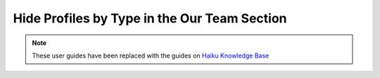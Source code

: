 
Hide Profiles by Type in the Our Team Section
======================================================================================================

.. note:: These user guides have been replaced with the guides on `Haiku Knowledge Base <https://fry-it.atlassian.net/wiki/display/HKB/Haiku+Knowledge+Base>`_



